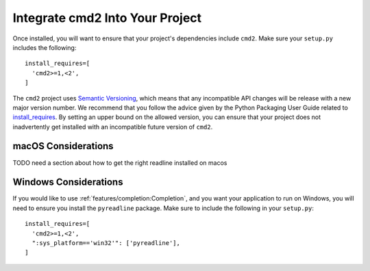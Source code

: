 Integrate cmd2 Into Your Project
================================

Once installed, you will want to ensure that your project's dependencies
include ``cmd2``. Make sure your ``setup.py`` includes the following::

  install_requires=[
    'cmd2>=1,<2',
  ]

The ``cmd2`` project uses `Semantic Versioning <https://semver.org>`_, which
means that any incompatible API changes will be release with a new major version
number. We recommend that you follow the advice given by the Python Packaging
User Guide related to `install_requires
<https://packaging.python.org/discussions/install-requires-vs-requirements/>`_.
By setting an upper bound on the allowed version, you can ensure that your
project does not inadvertently get installed with an incompatible future version
of ``cmd2``.


macOS Considerations
--------------------

TODO need a section about how to get the right readline installed on macos


Windows Considerations
-------------------------------

If you would like to use :ref:`features/completion:Completion`, and you want
your application to run on Windows, you will need to ensure you install the
``pyreadline`` package. Make sure to include the following in your ``setup.py``::

  install_requires=[
    'cmd2>=1,<2',
    ":sys_platform=='win32'": ['pyreadline'],
  ]
